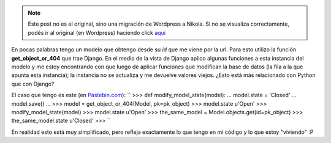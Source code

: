 .. link:
.. description:
.. tags: django, python
.. date: 2010/11/16 22:18:56
.. title: Comportamiento "raro" en Django
.. slug: comportamiento-raro-en-django


.. note::

   Este post no es el original, sino una migración de Wordpress a
   Nikola. Si no se visualiza correctamente, podés ir al original (en
   Wordpress) haciendo click aquí_

.. _aquí: http://humitos.wordpress.com/2010/11/16/comportamiento-raro-en-django/


En pocas palabras tengo un modelo que obtengo desde su *id* que me viene
por la url. Para esto utilizo la función **get_object_or_404** que
trae Django. En el medio de la vista de Django aplico algunas funciones
a esta instancia del modelo y me estoy encontrando con que luego de
aplicar funciones que modifican la base de datos (la fila a la que
apunta esta instancia); la instancia no se actualiza y me devuelve
valores viejos. ¿Esto está más relacionado con Python que con Django?

El caso que tengo es este (en
`Pastebin.com <http://pastebin.com/r7f6YJA4>`__):
``  >>> def modify_model_state(model):  ...   model.state = 'Closed'  ...   model.save()  ...  >>> model = get_object_or_404(Model, pk=pk_object)  >>> model.state  u'Open'  >>> modify_model_state(model)  >>> model.state  u'Open'  >>> the_same_model = Model.objects.get(id=pk_object)  >>> the_same_model.state  u'Closed'  >>> ``

En realidad esto está muy simplificado, pero refleja exactamente lo que
tengo en mi código y lo que estoy "viviendo" :P
